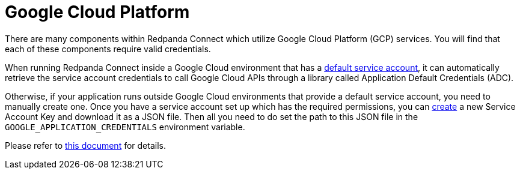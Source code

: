 = Google Cloud Platform

// tag::single-source[]
:description: Find out about GCP components in Redpanda Connect

There are many components within Redpanda Connect which utilize Google Cloud Platform (GCP) services. You will find that each of
these components require valid credentials.

When running Redpanda Connect inside a Google Cloud environment that has a
https://cloud.google.com/iam/docs/service-accounts#default[default service account^], it can automatically retrieve the
service account credentials to call Google Cloud APIs through a library called Application Default Credentials (ADC).

Otherwise, if your application runs outside Google Cloud environments that provide a default service account, you need
to manually create one. Once you have a service account set up which has the required permissions, you can
https://console.cloud.google.com/apis/credentials/serviceaccountkey[create^] a new Service Account Key and download it
as a JSON file. Then all you need to do set the path to this JSON file in the `GOOGLE_APPLICATION_CREDENTIALS`
environment variable.

Please refer to https://cloud.google.com/docs/authentication/production[this document^] for details.

// end::single-source[]